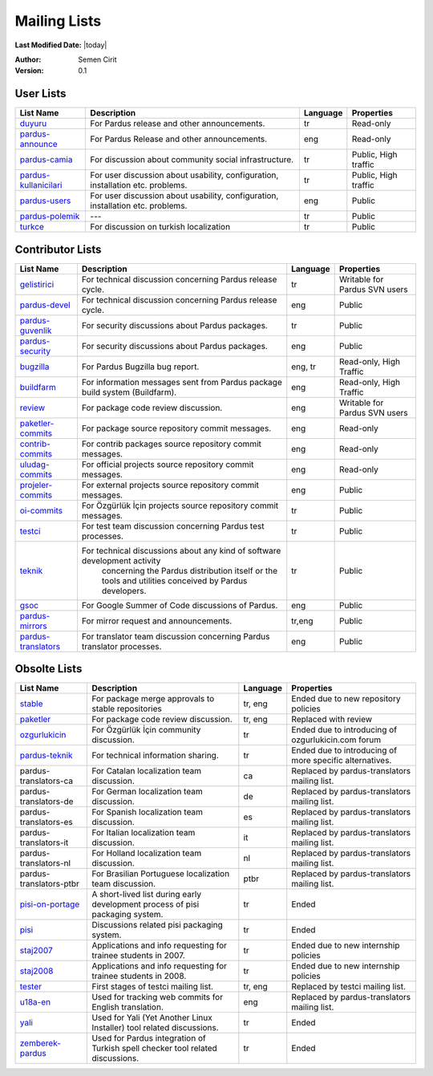.. _mailing-lists:

Mailing Lists
=============

**Last Modified Date:** |today|

:Author: Semen Cirit

:Version: 0.1


User Lists
----------

+------------------------+----------------------------------------------------------------------------------+----------+----------------------+
| List Name              |  Description                                                                     | Language | Properties           |
+========================+==================================================================================+==========+======================+
| duyuru_                |  For Pardus release and other announcements.                                     | tr       | Read-only            |
+------------------------+----------------------------------------------------------------------------------+----------+----------------------+
| pardus-announce_       |  For Pardus Release and other announcements.                                     | eng      | Read-only            |
+------------------------+----------------------------------------------------------------------------------+----------+----------------------+
| pardus-camia_          |  For discussion about community social infrastructure.                           | tr       | Public, High traffic |
+------------------------+----------------------------------------------------------------------------------+----------+----------------------+
| pardus-kullanicilari_  |  For user discussion about usability, configuration, installation etc. problems. | tr       | Public, High traffic |
+------------------------+----------------------------------------------------------------------------------+----------+----------------------+
| pardus-users_          |  For user discussion about usability, configuration, installation etc. problems. | eng      | Public               |
+------------------------+----------------------------------------------------------------------------------+----------+----------------------+
| pardus-polemik_        |  ---                                                                             | tr       | Public               |
+------------------------+----------------------------------------------------------------------------------+----------+----------------------+
| turkce_                |  For discussion on turkish localization                                          | tr       | Public               |
+------------------------+----------------------------------------------------------------------------------+----------+----------------------+


Contributor Lists
-----------------

+----------------------+----------------------------------------------------------------------------------+----------+-------------------------------+
| List Name            |  Description                                                                     | Language | Properties                    |
+======================+==================================================================================+==========+===============================+
| gelistirici_         |  For technical discussion concerning Pardus release cycle.                       | tr       | Writable for Pardus SVN users |
+----------------------+----------------------------------------------------------------------------------+----------+-------------------------------+
| pardus-devel_        |  For technical discussion concerning Pardus release cycle.                       | eng      | Public                        |
+----------------------+----------------------------------------------------------------------------------+----------+-------------------------------+
| pardus-guvenlik_     |  For security discussions about Pardus packages.                                 | tr       | Public                        |
+----------------------+----------------------------------------------------------------------------------+----------+-------------------------------+
| pardus-security_     |  For security discussions about Pardus packages.                                 | eng      | Public                        |
+----------------------+----------------------------------------------------------------------------------+----------+-------------------------------+
| bugzilla_            |  For Pardus Bugzilla bug report.                                                 | eng, tr  | Read-only, High Traffic       |
+----------------------+----------------------------------------------------------------------------------+----------+-------------------------------+
| buildfarm_           |  For information messages sent from Pardus package build system (Buildfarm).     | eng      | Read-only, High Traffic       |
+----------------------+----------------------------------------------------------------------------------+----------+-------------------------------+
| review_              |  For package code review discussion.                                             | eng      | Writable for Pardus SVN users |
+----------------------+----------------------------------------------------------------------------------+----------+-------------------------------+
| paketler-commits_    |  For package source repository commit messages.                                  | eng      | Read-only                     |
+----------------------+----------------------------------------------------------------------------------+----------+-------------------------------+
| contrib-commits_     |  For contrib packages source repository commit messages.                         | eng      | Read-only                     |
+----------------------+----------------------------------------------------------------------------------+----------+-------------------------------+
| uludag-commits_      |  For official projects source repository commit messages.                        | eng      | Read-only                     |
+----------------------+----------------------------------------------------------------------------------+----------+-------------------------------+
| projeler-commits_    |  For external projects source repository commit messages.                        | eng      | Public                        |
+----------------------+----------------------------------------------------------------------------------+----------+-------------------------------+
| oi-commits_          |  For Özgürlük İçin projects source repository commit messages.                   | tr       | Public                        |
+----------------------+----------------------------------------------------------------------------------+----------+-------------------------------+
| testci_              |  For test team discussion concerning Pardus test processes.                      | tr       | Public                        |
+----------------------+----------------------------------------------------------------------------------+----------+-------------------------------+
| teknik_              |  For technical discussions about any kind of software development activity       |          |                               |
|                      |   concerning the Pardus distribution itself or the tools and utilities conceived |          |                               |
|                      |   by Pardus developers.                                                          | tr       | Public                        |
+----------------------+----------------------------------------------------------------------------------+----------+-------------------------------+
| gsoc_                |  For Google Summer of Code discussions of Pardus.                                | eng      | Public                        |
+----------------------+----------------------------------------------------------------------------------+----------+-------------------------------+
| pardus-mirrors_      |  For mirror request and announcements.                                           | tr,eng   | Public                        |
+----------------------+----------------------------------------------------------------------------------+----------+-------------------------------+
| pardus-translators_  |  For translator team discussion concerning Pardus translator processes.          | eng      | Public                        |
+----------------------+----------------------------------------------------------------------------------+----------+-------------------------------+

Obsolte Lists
-------------


+--------------------------+----------------------------------------------------------------------------------+----------+---------------------------------------------------------+
| List Name                |  Description                                                                     | Language | Properties                                              |
+==========================+==================================================================================+==========+=========================================================+
| stable_                  |  For package merge approvals to stable repositories                              | tr, eng  | Ended due to new repository policies                    |
+--------------------------+----------------------------------------------------------------------------------+----------+---------------------------------------------------------+
| paketler_                |  For package code review discussion.                                             | tr, eng  | Replaced with review                                    |
+--------------------------+----------------------------------------------------------------------------------+----------+---------------------------------------------------------+
| ozgurlukicin_            |  For Özgürlük İçin community discussion.                                         | tr       | Ended due to introducing of ozgurlukicin.com forum      |
+--------------------------+----------------------------------------------------------------------------------+----------+---------------------------------------------------------+
| pardus-teknik_           |  For technical information sharing.                                              | tr       | Ended due to introducing of more specific alternatives. |
+--------------------------+----------------------------------------------------------------------------------+----------+---------------------------------------------------------+
| pardus-translators-ca    |  For Catalan localization team discussion.                                       | ca       | Replaced by pardus-translators mailing list.            |
+--------------------------+----------------------------------------------------------------------------------+----------+---------------------------------------------------------+
| pardus-translators-de    |  For German localization team discussion.                                        | de       | Replaced by pardus-translators mailing list.            |
+--------------------------+----------------------------------------------------------------------------------+----------+---------------------------------------------------------+
| pardus-translators-es    |  For Spanish localization team discussion.                                       | es       | Replaced by pardus-translators mailing list.            |
+--------------------------+----------------------------------------------------------------------------------+----------+---------------------------------------------------------+
| pardus-translators-it    |  For Italian localization team discussion.                                       | it       | Replaced by pardus-translators mailing list.            |
+--------------------------+----------------------------------------------------------------------------------+----------+---------------------------------------------------------+
| pardus-translators-nl    |  For Holland localization team discussion.                                       | nl       | Replaced by pardus-translators mailing list.            |
+--------------------------+----------------------------------------------------------------------------------+----------+---------------------------------------------------------+
| pardus-translators-ptbr  |  For Brasilian Portuguese localization team discussion.                          | ptbr     | Replaced by pardus-translators mailing list.            |
+--------------------------+----------------------------------------------------------------------------------+----------+---------------------------------------------------------+
| pisi-on-portage_         |  A short-lived list during early development process of pisi packaging system.   | tr       | Ended                                                   |
+--------------------------+----------------------------------------------------------------------------------+----------+---------------------------------------------------------+
| pisi_                    |  Discussions related pisi packaging system.                                      | tr       | Ended                                                   |
+--------------------------+----------------------------------------------------------------------------------+----------+---------------------------------------------------------+
| staj2007_                |  Applications and info requesting for trainee students in 2007.                  | tr       | Ended due to new internship policies                    |
+--------------------------+----------------------------------------------------------------------------------+----------+---------------------------------------------------------+
| staj2008_                |  Applications and info requesting for trainee students in 2008.                  | tr       | Ended due to new internship policies                    |
+--------------------------+----------------------------------------------------------------------------------+----------+---------------------------------------------------------+
| tester_                  |  First stages of testci mailing list.                                            | tr, eng  | Replaced by testci mailing list.                        |
+--------------------------+----------------------------------------------------------------------------------+----------+---------------------------------------------------------+
| u18a-en_                 |  Used for tracking web commits for English translation.                          | eng      | Replaced by pardus-translators mailing list.            |
+--------------------------+----------------------------------------------------------------------------------+----------+---------------------------------------------------------+
| yali_                    |  Used for Yali (Yet Another Linux Installer) tool related discussions.           | tr       | Ended                                                   |
+--------------------------+----------------------------------------------------------------------------------+----------+---------------------------------------------------------+
| zemberek-pardus_         |  Used for Pardus integration of Turkish spell checker tool related discussions.  | tr       | Ended                                                   |
+--------------------------+----------------------------------------------------------------------------------+----------+---------------------------------------------------------+

.. _duyuru: http://lists.pardus.org.tr/mailman/listinfo/duyuru
.. _pardus-announce: http://lists.pardus.org.tr/mailman/listinfo/pardus-announce
.. _pardus-camia: http://lists.pardus.org.tr/mailman/listinfo/pardus-camia
.. _pardus-kullanicilari: http://lists.pardus.org.tr/mailman/listinfo/pardus-kullanicilari
.. _pardus-users: http://lists.pardus.org.tr/mailman/listinfo/pardus-users
.. _pardus-polemik: http://lists.pardus.org.tr/mailman/listinfo/pardus-polemik
.. _turkce: http://lists.pardus.org.tr/mailman/listinfo/turkce
.. _gelistirici: http://lists.pardus.org.tr/mailman/listinfo/gelistirici
.. _pardus-devel: http://lists.pardus.org.tr/mailman/listinfo/pardus-devel
.. _pardus-guvenlik: http://lists.pardus.org.tr/mailman/listinfo/pardus-guvenlik
.. _pardus-security: http://lists.pardus.org.tr/mailman/listinfo/pardus-security
.. _bugzilla: http://lists.pardus.org.tr/mailman/listinfo/bugzilla
.. _buildfarm: http://lists.pardus.org.tr/mailman/listinfo/buildfarm
.. _review: http://lists.pardus.org.tr/mailman/listinfo/review
.. _gsoc: http://lists.pardus.org.tr/mailman/listinfo/gsoc
.. _paketler-commits: http://lists.pardus.org.tr/mailman/listinfo/paketler-commits
.. _contrib-commits: http://lists.pardus.org.tr/mailman/listinfo/contrib-commits
.. _uludag-commits: http://lists.pardus.org.tr/mailman/listinfo/uludag-commits
.. _projeler-commits: http://lists.pardus.org.tr/mailman/listinfo/projeler-commits
.. _oi-commits: http://lists.pardus.org.tr/mailman/listinfo/oi-commits
.. _testci: http://lists.pardus.org.tr/mailman/listinfo/testci
.. _pardus-mirrors: http://lists.pardus.org.tr/mailman/listinfo/pardus-mirrors
.. _pardus-translators: http://lists.pardus.org.tr/mailman/listinfo/pardus-translators
.. _stable: http://liste.pardus.org.tr/stable/
.. _paketler: http://lists.pardus.org.tr/paketler/
.. _ozgurlukicin: http://lists.pardus.org.tr/ozgurlukicin/
.. _pardus-teknik: http://lists.pardus.org.tr/pardus-teknik/
.. _pisi-on-portage: http://lists.pardus.org.tr/pisi-on-portage/
.. _pisi: http://lists.pardus.org.tr/pisi/
.. _staj2007: http://lists.pardus.org.tr/staj2007/
.. _staj2008: http://lists.pardus.org.tr/staj2008/
.. _tester: http://lists.pardus.org.tr/tester/
.. _u18a-en: http://lists.pardus.org.tr/u18a-en/
.. _yali: http://lists.pardus.org.tr/yali/
.. _zemberek-pardus: http://lists.pardus.org.tr/zemberek-pardus/
.. _teknik: http://liste.pardus.org.tr/mailman/listinfo/teknik
